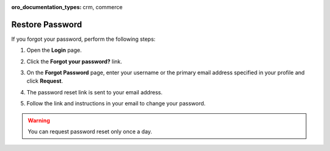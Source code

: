 :oro_documentation_types: crm, commerce

.. _doc-password-forgot:

Restore Password
================

If you forgot your password, perform the following steps:

1. Open the **Login** page.
2. Click the **Forgot your password?** link.

   .. image:: /user/img/getting_started/app_authentication/login_forgot1.png
      :alt: The forgot your password link on the login page
      :width: 40%

3. On the **Forgot Password** page, enter your username or the primary email address specified in your profile and click **Request**.
4. The password reset link is sent to your email address.
5. Follow the link and instructions in your email to change your password.

.. warning:: You can request password reset only once a day.

